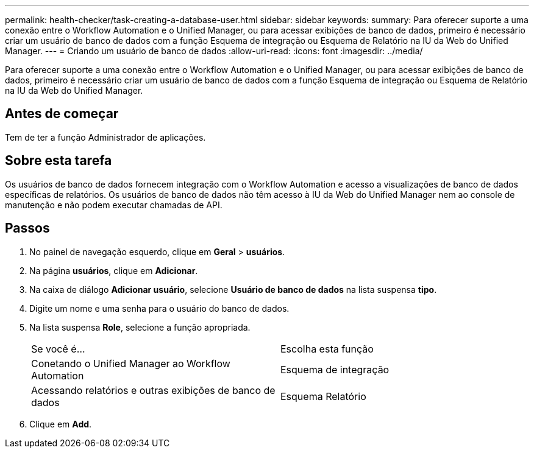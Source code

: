 ---
permalink: health-checker/task-creating-a-database-user.html 
sidebar: sidebar 
keywords:  
summary: Para oferecer suporte a uma conexão entre o Workflow Automation e o Unified Manager, ou para acessar exibições de banco de dados, primeiro é necessário criar um usuário de banco de dados com a função Esquema de integração ou Esquema de Relatório na IU da Web do Unified Manager. 
---
= Criando um usuário de banco de dados
:allow-uri-read: 
:icons: font
:imagesdir: ../media/


[role="lead"]
Para oferecer suporte a uma conexão entre o Workflow Automation e o Unified Manager, ou para acessar exibições de banco de dados, primeiro é necessário criar um usuário de banco de dados com a função Esquema de integração ou Esquema de Relatório na IU da Web do Unified Manager.



== Antes de começar

Tem de ter a função Administrador de aplicações.



== Sobre esta tarefa

Os usuários de banco de dados fornecem integração com o Workflow Automation e acesso a visualizações de banco de dados específicas de relatórios. Os usuários de banco de dados não têm acesso à IU da Web do Unified Manager nem ao console de manutenção e não podem executar chamadas de API.



== Passos

. No painel de navegação esquerdo, clique em *Geral* > *usuários*.
. Na página *usuários*, clique em *Adicionar*.
. Na caixa de diálogo *Adicionar usuário*, selecione *Usuário de banco de dados* na lista suspensa *tipo*.
. Digite um nome e uma senha para o usuário do banco de dados.
. Na lista suspensa *Role*, selecione a função apropriada.
+
|===


| Se você é... | Escolha esta função 


 a| 
Conetando o Unified Manager ao Workflow Automation
 a| 
Esquema de integração



 a| 
Acessando relatórios e outras exibições de banco de dados
 a| 
Esquema Relatório

|===
. Clique em *Add*.

